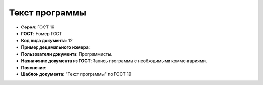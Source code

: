 Текст программы
===============

- **Серия**: ГОСТ 19
- **ГОСТ**: Номер ГОСТ
- **Код вида документа**: 12
- **Пример децимального номера**:
- **Пользователи документа**: Программисты.
- **Назначение документа из ГОСТ**: Запись программы с необходимыми комментариями.
- **Пояснение**:
- **Шаблон документа**: "Текст программы" по ГОСТ 19

.. TODO: добавить номер ГОСТ, заполнить
